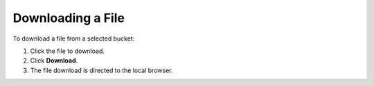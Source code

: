 Downloading a File
==================

To download a file from a selected bucket:

#. Click the file to download.
#. Click **Download**.
#. The file download is directed to the local browser.


